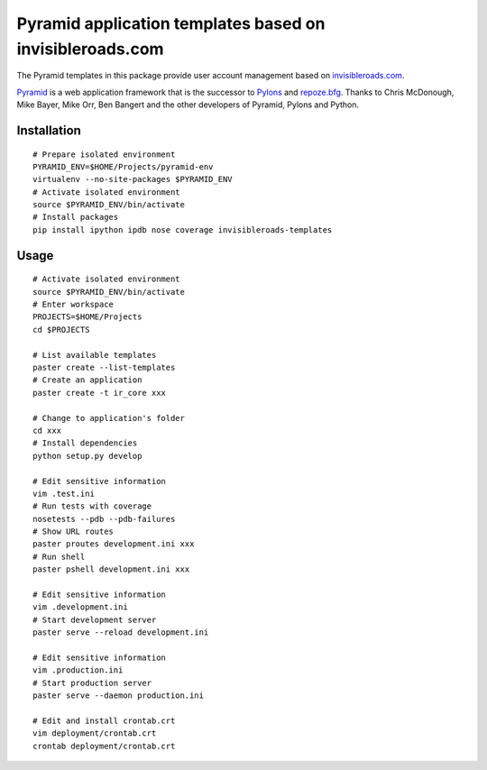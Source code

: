 Pyramid application templates based on invisibleroads.com
=========================================================
The Pyramid templates in this package provide user account management based on `invisibleroads.com <http://invisibleroads.com>`_.

`Pyramid <http://docs.pylonsproject.org/docs/pyramid.html>`_ is a web application framework that is the successor to `Pylons <http://pylonshq.com/>`_ and `repoze.bfg <http://bfg.repoze.org/>`_.  Thanks to Chris McDonough, Mike Bayer, Mike Orr, Ben Bangert and the other developers of Pyramid, Pylons and Python.


Installation
------------
::

    # Prepare isolated environment
    PYRAMID_ENV=$HOME/Projects/pyramid-env
    virtualenv --no-site-packages $PYRAMID_ENV 
    # Activate isolated environment
    source $PYRAMID_ENV/bin/activate
    # Install packages
    pip install ipython ipdb nose coverage invisibleroads-templates


Usage
-----
::

    # Activate isolated environment
    source $PYRAMID_ENV/bin/activate
    # Enter workspace
    PROJECTS=$HOME/Projects
    cd $PROJECTS

    # List available templates
    paster create --list-templates
    # Create an application
    paster create -t ir_core xxx

    # Change to application's folder
    cd xxx
    # Install dependencies
    python setup.py develop

    # Edit sensitive information
    vim .test.ini
    # Run tests with coverage
    nosetests --pdb --pdb-failures
    # Show URL routes
    paster proutes development.ini xxx
    # Run shell
    paster pshell development.ini xxx

    # Edit sensitive information
    vim .development.ini
    # Start development server
    paster serve --reload development.ini

    # Edit sensitive information
    vim .production.ini
    # Start production server
    paster serve --daemon production.ini

    # Edit and install crontab.crt
    vim deployment/crontab.crt
    crontab deployment/crontab.crt
